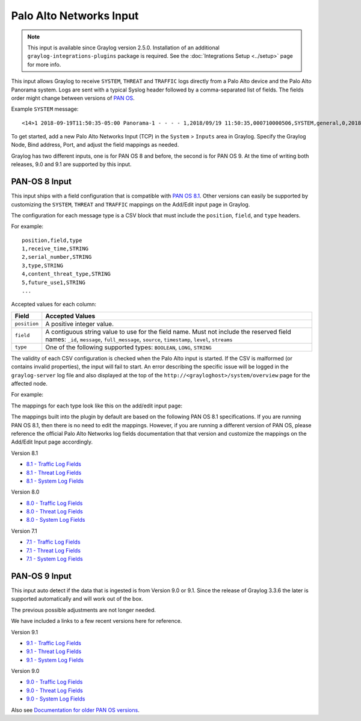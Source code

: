 .. _palo_alto_network_input:

************************
Palo Alto Networks Input
************************

.. note:: This input is available since Graylog version 2.5.0. Installation of an additional ``graylog-integrations-plugins`` package is required. See the :doc:`Integrations Setup <../setup>` page for more info.

This input allows Graylog to receive ``SYSTEM``, ``THREAT`` and ``TRAFFIC`` logs directly from a Palo Alto device
and the Palo Alto Panorama system. Logs are sent with a typical Syslog header followed by a comma-separated list of fields. The
fields order might change between versions of `PAN OS <https://www.paloaltonetworks.com/documentation/81/pan-os>`_.

Example ``SYSTEM`` message::

    <14>1 2018-09-19T11:50:35-05:00 Panorama-1 - - - - 1,2018/09/19 11:50:35,000710000506,SYSTEM,general,0,2018/09/19 11:50:35,,general,,0,0,general,informational,"Deviating device: Prod--2, Serial: 007255000045717, Object: N/A, Metric: mp-cpu, Value: 34",1163103,0x0,0,0,0,0,,Panorama-1

To get started, add a new Palo Alto Networks Input (TCP) in the ``System`` > ``Inputs`` area in Graylog. Specify the
Graylog Node, Bind address, Port, and adjust the field mappings as needed.

Graylog has two different inputs, one is for PAN OS 8 and before, the second is for PAN OS 9. At the time of writing both releases, 9.0 and 9.1 are supported by this input. 

PAN-OS 8 Input
--------------

This input ships with a field configuration that is compatible with `PAN OS 8.1 <https://www.paloaltonetworks.com/documentation/81/pan-os>`_.
Other versions can easily be supported by customizing the ``SYSTEM``, ``THREAT`` and ``TRAFFIC`` mappings on the Add/Edit
input page in Graylog.

The configuration for each message type is a CSV block that must include the ``position``, ``field``, and ``type`` headers.

For example::

    position,field,type
    1,receive_time,STRING
    2,serial_number,STRING
    3,type,STRING
    4,content_threat_type,STRING
    5,future_use1,STRING
    ...

Accepted values for each column:


============  ===============
Field         Accepted Values
============  ===============
``position``  A positive integer value.
``field``     A contiguous string value to use for the field name. Must not include the reserved field names: ``_id``, ``message``, ``full_message``, ``source``, ``timestamp``,  ``level``, ``streams``
``type``      One of the following supported types: ``BOOLEAN``, ``LONG``, ``STRING``
============  ===============

The validity of each CSV configuration is checked when the Palo Alto input is started. If the CSV is malformed (or
contains invalid properties), the input will fail to start. An error describing the specific issue will be logged in
the ``graylog-server`` log file and also displayed at the top of the ``http://<grayloghost>/system/overview`` page for
the affected node.

For example:

.. image:: /images/integrations/input_failed_to_start.png

The mappings for each type look like this on the add/edit input page:

.. image:: /images/integrations/system_message_mappings.png

The mappings built into the plugin by default are based on the following PAN OS 8.1 specifications. If you are running
PAN OS 8.1, then there is no need to edit the mappings. However, if you are running a different version of PAN OS,
please reference the official Palo Alto Networks log fields documentation that that version and customize the mappings
on the Add/Edit Input page accordingly.

Version 8.1

* `8.1 - Traffic Log Fields <https://www.paloaltonetworks.com/documentation/81/pan-os/pan-os/monitoring/use-syslog-for-monitoring/syslog-field-descriptions/traffic-log-fields>`_
* `8.1 - Threat Log Fields <https://www.paloaltonetworks.com/documentation/81/pan-os/pan-os/monitoring/use-syslog-for-monitoring/syslog-field-descriptions/threat-log-fields>`_
* `8.1 - System Log Fields <https://www.paloaltonetworks.com/documentation/81/pan-os/pan-os/monitoring/use-syslog-for-monitoring/syslog-field-descriptions/system-log-fields>`_

Version 8.0

* `8.0 - Traffic Log Fields <https://www.paloaltonetworks.com/documentation/80/pan-os/pan-os/monitoring/use-syslog-for-monitoring/syslog-field-descriptions/traffic-log-fields>`_
* `8.0 - Threat Log Fields <https://www.paloaltonetworks.com/documentation/80/pan-os/pan-os/monitoring/use-syslog-for-monitoring/syslog-field-descriptions/threat-log-fields>`_
* `8.0 - System Log Fields <https://www.paloaltonetworks.com/documentation/80/pan-os/pan-os/monitoring/use-syslog-for-monitoring/syslog-field-descriptions/system-log-fields>`_

Version 7.1

* `7.1 - Traffic Log Fields <https://www.paloaltonetworks.com/documentation/71/pan-os/pan-os/monitoring/syslog-field-descriptions#41809>`_
* `7.1 - Threat Log Fields <https://www.paloaltonetworks.com/documentation/71/pan-os/pan-os/monitoring/syslog-field-descriptions#67983>`_
* `7.1 - System Log Fields <https://www.paloaltonetworks.com/documentation/71/pan-os/pan-os/monitoring/syslog-field-descriptions#74679>`_


PAN-OS 9 Input
--------------

This input auto detect if the data that is ingested is from Version 9.0 or 9.1. Since the release of Graylog 3.3.6 the later is supported automatically and will work out of the box.

The previous possible adjustments are not longer needed.

We have included a links to a few recent versions here for reference.

Version 9.1

* `9.1 - Traffic Log Fields <https://docs.paloaltonetworks.com/pan-os/9-1/pan-os-admin/monitoring/use-syslog-for-monitoring/syslog-field-descriptions/traffic-log-fields.html>`_
* `9.1 - Threat Log Fields <https://docs.paloaltonetworks.com/pan-os/9-1/pan-os-admin/monitoring/use-syslog-for-monitoring/syslog-field-descriptions/threat-log-fields.html>`_
* `9.1 - System Log Fields <https://docs.paloaltonetworks.com/pan-os/9-1/pan-os-admin/monitoring/use-syslog-for-monitoring/syslog-field-descriptions/system-log-fields.html>`_

Version 9.0

* `9.0 - Traffic Log Fields <https://docs.paloaltonetworks.com/pan-os/9-0/pan-os-admin/monitoring/use-syslog-for-monitoring/syslog-field-descriptions/traffic-log-fields.html>`_
* `9.0 - Threat Log Fields <https://docs.paloaltonetworks.com/pan-os/9-0/pan-os-admin/monitoring/use-syslog-for-monitoring/syslog-field-descriptions/threat-log-fields.html>`_
* `9.0 - System Log Fields <https://docs.paloaltonetworks.com/pan-os/9-0/pan-os-admin/monitoring/use-syslog-for-monitoring/syslog-field-descriptions/system-log-fields.html>`_

Also see `Documentation for older PAN OS versions <https://www.paloaltonetworks.com/documentation/eol>`_.
